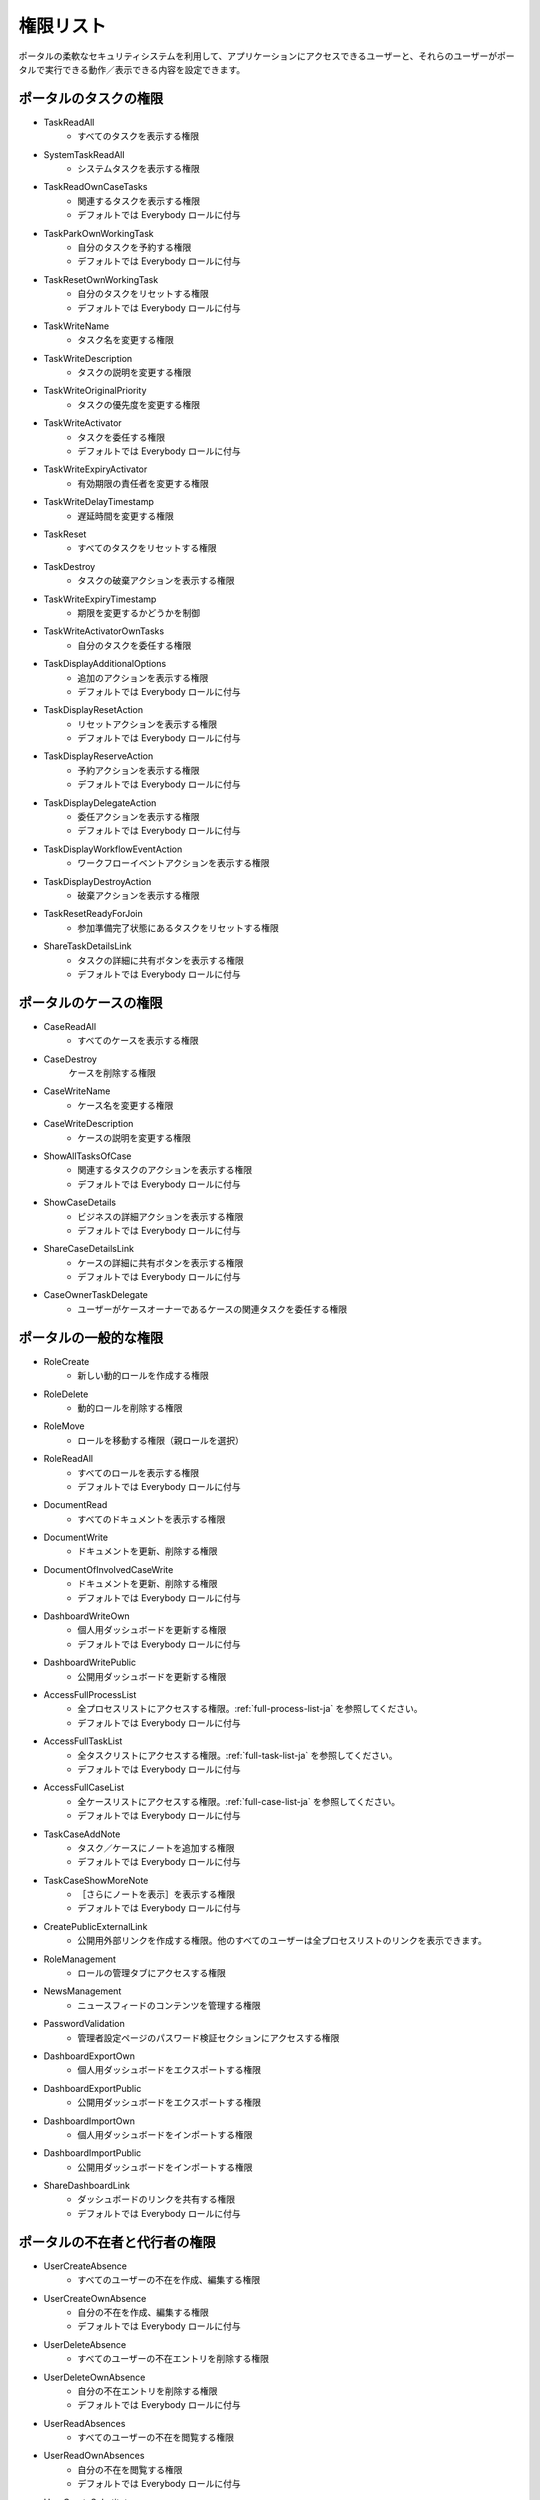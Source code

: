 .. _list-permissions:

権限リスト
===============

ポータルの柔軟なセキュリティシステムを利用して、アプリケーションにアクセスできるユーザーと、それらのユーザーがポータルで実行できる動作／表示できる内容を設定できます。


ポータルのタスクの権限
-----------------------

- _`TaskReadAll`
    - すべてのタスクを表示する権限

- _`SystemTaskReadAll`
    - システムタスクを表示する権限

- _`TaskReadOwnCaseTasks`
    - 関連するタスクを表示する権限

    - デフォルトでは Everybody ロールに付与

- _`TaskParkOwnWorkingTask`
    - 自分のタスクを予約する権限

    - デフォルトでは Everybody ロールに付与

- _`TaskResetOwnWorkingTask`
    - 自分のタスクをリセットする権限 

    - デフォルトでは Everybody ロールに付与

- _`TaskWriteName`
    - タスク名を変更する権限

- _`TaskWriteDescription`
    - タスクの説明を変更する権限

- _`TaskWriteOriginalPriority`
    - タスクの優先度を変更する権限

- _`TaskWriteActivator`
    - タスクを委任する権限

    - デフォルトでは Everybody ロールに付与

- _`TaskWriteExpiryActivator`
    - 有効期限の責任者を変更する権限

- _`TaskWriteDelayTimestamp`
    - 遅延時間を変更する権限

- _`TaskReset`
    - すべてのタスクをリセットする権限

- _`TaskDestroy`
    - タスクの破棄アクションを表示する権限

- _`TaskWriteExpiryTimestamp`   
    - 期限を変更するかどうかを制御

- _`TaskWriteActivatorOwnTasks`
    - 自分のタスクを委任する権限

- _`TaskDisplayAdditionalOptions`
    - 追加のアクションを表示する権限

    - デフォルトでは Everybody ロールに付与

- _`TaskDisplayResetAction`
    - リセットアクションを表示する権限

    - デフォルトでは Everybody ロールに付与

- _`TaskDisplayReserveAction`
    - 予約アクションを表示する権限

    - デフォルトでは Everybody ロールに付与

- _`TaskDisplayDelegateAction`
    - 委任アクションを表示する権限

    - デフォルトでは Everybody ロールに付与

- _`TaskDisplayWorkflowEventAction`
    - ワークフローイベントアクションを表示する権限

- _`TaskDisplayDestroyAction`
    - 破棄アクションを表示する権限

- _`TaskResetReadyForJoin`
    - 参加準備完了状態にあるタスクをリセットする権限

- _`ShareTaskDetailsLink`
    - タスクの詳細に共有ボタンを表示する権限

    - デフォルトでは Everybody ロールに付与

ポータルのケースの権限
-----------------------

- _`CaseReadAll`
    - すべてのケースを表示する権限

- _`CaseDestroy`
    ケースを削除する権限

- _`CaseWriteName`
    - ケース名を変更する権限

- _`CaseWriteDescription`
    - ケースの説明を変更する権限

- _`ShowAllTasksOfCase`
    - 関連するタスクのアクションを表示する権限 

    - デフォルトでは Everybody ロールに付与

- _`ShowCaseDetails`
    - ビジネスの詳細アクションを表示する権限

    - デフォルトでは Everybody ロールに付与

- _`ShareCaseDetailsLink`
    - ケースの詳細に共有ボタンを表示する権限

    - デフォルトでは Everybody ロールに付与

- _`CaseOwnerTaskDelegate`
    - ユーザーがケースオーナーであるケースの関連タスクを委任する権限

ポータルの一般的な権限
--------------------------

- _`RoleCreate`
    - 新しい動的ロールを作成する権限 

- _`RoleDelete`
    - 動的ロールを削除する権限

- _`RoleMove`
    - ロールを移動する権限（親ロールを選択）

- _`RoleReadAll`
    - すべてのロールを表示する権限

    - デフォルトでは Everybody ロールに付与

- _`DocumentRead`
    - すべてのドキュメントを表示する権限

- _`DocumentWrite`
    - ドキュメントを更新、削除する権限

- _`DocumentOfInvolvedCaseWrite`
    - ドキュメントを更新、削除する権限

    - デフォルトでは Everybody ロールに付与

- _`DashboardWriteOwn`
    - 個人用ダッシュボードを更新する権限

    - デフォルトでは Everybody ロールに付与

- _`DashboardWritePublic`
    - 公開用ダッシュボードを更新する権限

- _`AccessFullProcessList`
    - 全プロセスリストにアクセスする権限。:ref:`full-process-list-ja` を参照してください。

    - デフォルトでは Everybody ロールに付与

- _`AccessFullTaskList`
    - 全タスクリストにアクセスする権限。:ref:`full-task-list-ja` を参照してください。

    - デフォルトでは Everybody ロールに付与

- _`AccessFullCaseList`
    - 全ケースリストにアクセスする権限。:ref:`full-case-list-ja` を参照してください。

    - デフォルトでは Everybody ロールに付与

- _`TaskCaseAddNote`
    - タスク／ケースにノートを追加する権限

    - デフォルトでは Everybody ロールに付与

- _`TaskCaseShowMoreNote`
    - ［さらにノートを表示］を表示する権限

    - デフォルトでは Everybody ロールに付与

- _`CreatePublicExternalLink`
    - 公開用外部リンクを作成する権限。他のすべてのユーザーは全プロセスリストのリンクを表示できます。

- _`RoleManagement`
    - ロールの管理タブにアクセスする権限

- _`NewsManagement`
    - ニュースフィードのコンテンツを管理する権限

- _`PasswordValidation`
    - 管理者設定ページのパスワード検証セクションにアクセスする権限

- _`DashboardExportOwn`
    - 個人用ダッシュボードをエクスポートする権限

- _`DashboardExportPublic`
    - 公開用ダッシュボードをエクスポートする権限

- _`DashboardImportOwn`
    - 個人用ダッシュボードをインポートする権限

- _`DashboardImportPublic`
    - 公開用ダッシュボードをインポートする権限

- _`ShareDashboardLink`
    - ダッシュボードのリンクを共有する権限

    - デフォルトでは Everybody ロールに付与

.. _portal-absence-and-sub-permission:

ポータルの不在者と代行者の権限
-----------------------------------------

- _`UserCreateAbsence`
    - すべてのユーザーの不在を作成、編集する権限

- _`UserCreateOwnAbsence`
    - 自分の不在を作成、編集する権限

    - デフォルトでは Everybody ロールに付与

- _`UserDeleteAbsence`
    - すべてのユーザーの不在エントリを削除する権限

- _`UserDeleteOwnAbsence`
    - 自分の不在エントリを削除する権限

    - デフォルトでは Everybody ロールに付与

- _`UserReadAbsences`
    - すべてのユーザーの不在を閲覧する権限

- _`UserReadOwnAbsences`
    - 自分の不在を閲覧する権限

    - デフォルトでは Everybody ロールに付与

- _`UserCreateSubstitute`
    - すべてのユーザーの代行者を作成する権限

- _`UserCreateOwnSubstitute`
    - 自分の代行者を作成する権限

    - デフォルトでは Everybody ロールに付与

- _`UserReadSubstitutes`
    - すべてのユーザーの代行者を閲覧する権限


